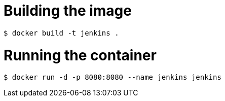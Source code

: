 = Building the image

```bash
$ docker build -t jenkins .
```

= Running the container

```bash
$ docker run -d -p 8080:8080 --name jenkins jenkins
```

